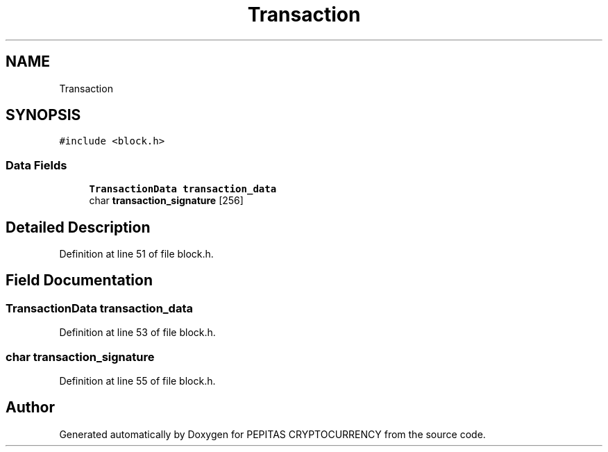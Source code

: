 .TH "Transaction" 3 "Sun Jul 28 2024" "PEPITAS CRYPTOCURRENCY" \" -*- nroff -*-
.ad l
.nh
.SH NAME
Transaction
.SH SYNOPSIS
.br
.PP
.PP
\fC#include <block\&.h>\fP
.SS "Data Fields"

.in +1c
.ti -1c
.RI "\fBTransactionData\fP \fBtransaction_data\fP"
.br
.ti -1c
.RI "char \fBtransaction_signature\fP [256]"
.br
.in -1c
.SH "Detailed Description"
.PP 
Definition at line 51 of file block\&.h\&.
.SH "Field Documentation"
.PP 
.SS "\fBTransactionData\fP transaction_data"

.PP
Definition at line 53 of file block\&.h\&.
.SS "char transaction_signature"

.PP
Definition at line 55 of file block\&.h\&.

.SH "Author"
.PP 
Generated automatically by Doxygen for PEPITAS CRYPTOCURRENCY from the source code\&.
